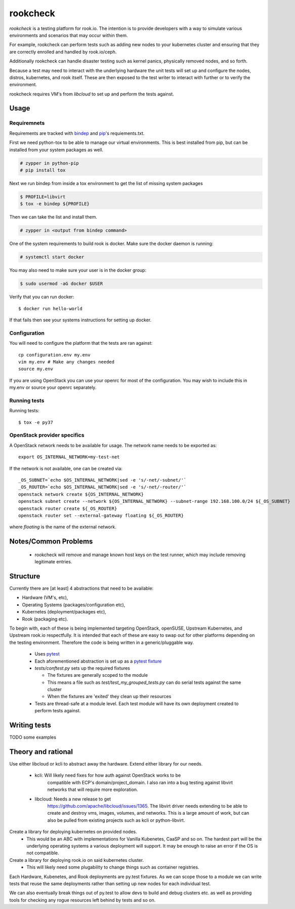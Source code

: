 =========
rookcheck
=========

`rookcheck` is a testing platform for rook.io. The intention is to provide
developers with a way to simulate various environments and scenarios that may
occur within them.

For example, rookcheck can perform tests such as adding new nodes to your
kubernetes cluster and ensuring that they are correctly enrolled and handled by
rook.io/ceph.

Additionally rookcheck can handle disaster testing such as kernel panics,
physically removed nodes, and so forth.

Because a test may need to interact with the underlying hardware the unit tests
will set up and configure the nodes, distros, kubernetes, and rook itself.
These are then exposed to the test writer to interact with further or to verify
the environment.

rookcheck requires VM's from `libcloud` to set up and perform the tests
against.

*****
Usage
*****

Requiremnets
++++++++++++

Requirements are tracked with
`bindep <https://docs.openstack.org/infra/bindep/readme.html>`_ and 
`pip <https://pip.pypa.io/en/stable/reference/pip_install>`_'s requiements.txt.

First we need python-tox to be able to manage our virtual environments. This is
best installed from pip, but can be installed from your system packages as
well.

.. code-block:: bash

    # zypper in python-pip
    # pip install tox

Next we run bindep from inside a tox environment to get the list of missing
system packages

.. code-block:: bash

    $ PROFILE=libvirt
    $ tox -e bindep ${PROFILE}

Then we can take the list and install them.

.. code-block:: bash

    # zypper in <output from bindep command>

One of the system requirements to build rook is docker. Make sure the docker
daemon is running:

.. code-block:: bash

    # systemctl start docker

You may also need to make sure your user is in the docker group:

.. code-block:: bash

    $ sudo usermod -aG docker $USER

Verify that you can run docker::

    $ docker run hello-world

If that fails then see your systems instructions for setting up docker.

Configuration
+++++++++++++

You will need to configure the platform that the tests are ran against::

    cp configuration.env my.env
    vim my.env # Make any changes needed
    source my.env

If you are using OpenStack you can use your openrc for most of the
configuration. You may wish to include this in my.env or source your openrc
separately.

Running tests
+++++++++++++

Running tests::

    $ tox -e py37

OpenStack provider specifics
++++++++++++++++++++++++++++

A OpenStack network needs to be available for usage. The network name needs to
be exported as::

  export OS_INTERNAL_NETWORK=my-test-net

If the network is not available, one can be created via::

  _OS_SUBNET=`echo $OS_INTERNAL_NETWORK|sed -e 's/-net/-subnet/'`
  _OS_ROUTER=`echo $OS_INTERNAL_NETWORK|sed -e 's/-net/-router/'`
  openstack network create ${OS_INTERNAL_NETWORK}
  openstack subnet create --network ${OS_INTERNAL_NETWORK} --subnet-range 192.168.100.0/24 ${_OS_SUBNET}
  openstack router create ${_OS_ROUTER}
  openstack router set --external-gateway floating ${_OS_ROUTER}

where `floating` is the name of the external network.

*********************
Notes/Common Problems
*********************

 * rookcheck will remove and manage known host keys on the test runner, which
   may include removing legitimate entries.

*********
Structure
*********

Currently there are [at least] 4 abstractions that need to be available:

* Hardware (VM's, etc),
* Operating Systems (packages/configuration etc),
* Kubernetes (deployment/packages etc),
* Rook (packaging etc).

To begin with, each of these is being implemented targeting OpenStack,
openSUSE, Upstream Kubernetes, and Upstream rook.io respectfully. It is
intended that each of these are easy to swap out for other platforms depending
on the testing environment. Therefore the code is being written in a
generic/pluggable way.

 * Uses `pytest <https://docs.pytest.org/en/latest/>`_
 * Each aforementioned abstraction is set up as a
   `pytest fixture <https://docs.pytest.org/en/latest/fixture.html>`_

 * `tests/conftest.py` sets up the required fixtures

   * The fixtures are generally scoped to the module
   * This means a file such as `test/test_my_grouped_tests.py` can do serial
     tests against the same cluster
   * When the fixtures are 'exited' they clean up their resources

 * Tests are thread-safe at a module level. Each test module will have its own
   deployment created to perform tests against.

*************
Writing tests
*************

TODO some examples


*******************
Theory and rational
*******************

Use either libcloud or kcli to abstract away the hardware.
Extend either library for our needs.
 - kcli: Will likely need fixes for how auth against OpenStack works to be
         compatible with ECP's domain/project_domain.
         I also ran into a bug testing against libvirt networks that will
         require more exploration.
 - libcloud: Needs a new release to get
             https://github.com/apache/libcloud/issues/1365.
             The libvirt driver needs extending to be able to create and
             destroy vms, images, volumes, and networks. This is a large amount
             of work, but can also be pulled from existing projects such as
             kcli or python-libvirt.

Create a library for deploying kubernetes on provided nodes.
 - This would be an ABC with implementations for Vanilla Kubenetes, CaaSP and
   so on. The hardest part will be the underlying operating systems a various
   deployment will support. It may be enough to raise an error if the OS is not
   compatible.

Create a library for deploying rook.io on said kubernetes cluster.
 - This will likely need some plugability to change things such as container
   registries.

Each Hardware, Kubenetes, and Rook deployments are py.test fixtures. As we can
scope those to a module we can write tests that reuse the same deployments
rather than setting up new nodes for each individual test.

We can also eventually break things out of py.test to allow devs to build and
debug clusters etc. as well as providing tools for checking any rogue resources
left behind by tests and so on.
